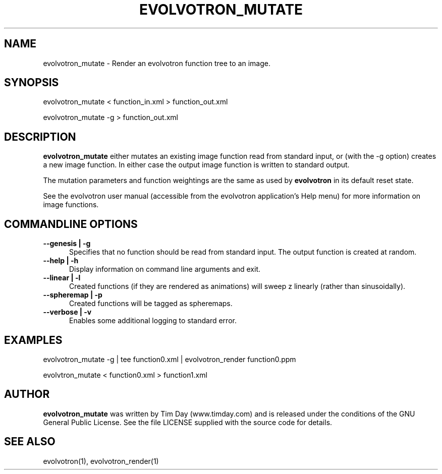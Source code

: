 .TH EVOLVOTRON_MUTATE 1 "16 Oct 2009" "www.timday.com" "Evolvotron"

.SH NAME
evolvotron_mutate \- Render an evolvotron function tree to an image.

.SH SYNOPSIS

evolvotron_mutate
< function_in.xml
> function_out.xml

evolvotron_mutate
\-g
> function_out.xml

.SH DESCRIPTION

.B evolvotron_mutate 
either mutates an existing image function read from standard input, 
or (with the \-g option) creates a new image function.
In either case the output image function is written to standard output.

The mutation parameters and function weightings are the same as used
by
.B evolvotron
in its default reset state.

See the evolvotron user manual (accessible from the evolvotron
application's Help menu) for more information on image functions.

.SH COMMANDLINE OPTIONS

.TP 0.5i
.B \-\-genesis | \-g
Specifies that no function should be read from standard input.
The output function is created at random.

.TP 0.5i
.B \-\-help | \-h
Display information on command line arguments and exit.

.TP 0.5i
.B \-\-linear | \-l
Created functions (if they are rendered as animations) will sweep z linearly (rather than sinusoidally).

.TP 0.5i
.B \-\-spheremap | \-p
Created functions will be tagged as spheremaps.

.TP 0.5i
.B \-\-verbose | \-v
Enables some additional logging to standard error.


.SH EXAMPLES

evolvotron_mutate -g | tee function0.xml | evolvotron_render function0.ppm 

evolvtron_mutate < function0.xml > function1.xml 

.SH AUTHOR
.B evolvotron_mutate
was written by Tim Day (www.timday.com) and is released
under the conditions of the GNU General Public License.
See the file LICENSE supplied with the source code for details.

.SH SEE ALSO

evolvotron(1), evolvotron_render(1)
